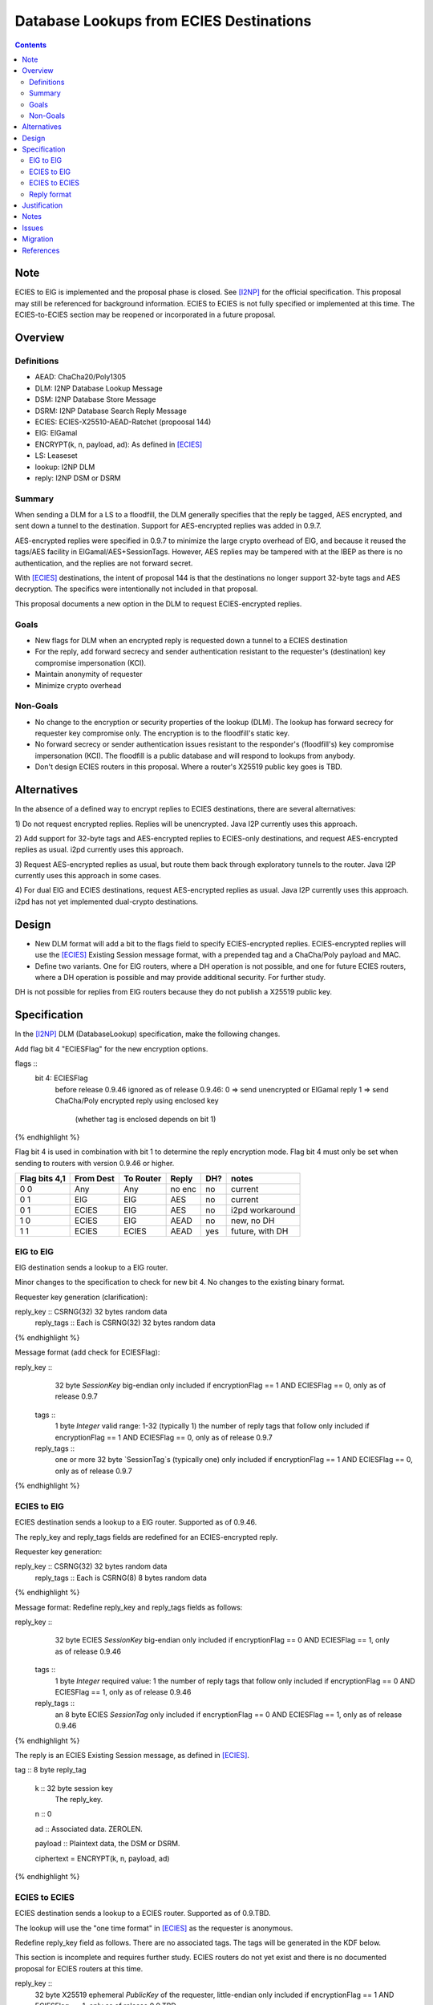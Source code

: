 ========================================
Database Lookups from ECIES Destinations
========================================
.. meta::
    :author: zzz
    :created: 2020-03-23
    :thread: http://zzz.i2p/topics/2856
    :lastupdated: 2020-04-21
    :status: Closed
    :target: 0.9.46
    :implementedin: 0.9.46

.. contents::


Note
====
ECIES to ElG is implemented and the proposal phase is closed.
See [I2NP]_ for the official specification.
This proposal may still be referenced for background information.
ECIES to ECIES is not fully specified or implemented at this time.
The ECIES-to-ECIES section may be reopened or incorporated
in a future proposal.


Overview
========

Definitions
-----------

- AEAD: ChaCha20/Poly1305
- DLM: I2NP Database Lookup Message
- DSM: I2NP Database Store Message
- DSRM: I2NP Database Search Reply Message
- ECIES: ECIES-X25510-AEAD-Ratchet (propoosal 144)
- ElG: ElGamal
- ENCRYPT(k, n, payload, ad): As defined in [ECIES]_
- LS: Leaseset
- lookup: I2NP DLM
- reply: I2NP DSM or DSRM


Summary
-------

When sending a DLM for a LS to a floodfill, the DLM generally specifies
that the reply be tagged, AES encrypted, and sent down a tunnel to the destination.
Support for AES-encrypted replies was added in 0.9.7.

AES-encrypted replies were specified in 0.9.7 to minimize the large crypto
overhead of ElG, and because it reused the tags/AES facility
in ElGamal/AES+SessionTags.
However, AES replies may be tampered with at the IBEP as there is no authentication,
and the replies are not forward secret.

With [ECIES]_ destinations, the intent of proposal 144 is that
the destinations no longer support 32-byte tags and AES decryption.
The specifics were intentionally not included in that proposal.

This proposal documents a new option in the DLM to request ECIES-encrypted replies.


Goals
-----

- New flags for DLM when an encrypted reply is requested down a tunnel to a ECIES destination
- For the reply, add forward secrecy and sender authentication resistant to
  the requester's (destination) key compromise impersonation (KCI).
- Maintain anonymity of requester
- Minimize crypto overhead

Non-Goals
---------

- No change to the encryption or security properties of the lookup (DLM).
  The lookup has forward secrecy for requester key compromise only.
  The encryption is to the floodfill's static key.
- No forward secrecy or sender authentication issues resistant to
  the responder's (floodfill's) key compromise impersonation (KCI).
  The floodfill is a public database and will respond to lookups
  from anybody.
- Don't design ECIES routers in this proposal.
  Where a router's X25519 public key goes is TBD.


Alternatives
============

In the absence of a defined way to encrypt replies to ECIES destinations, there
are several alternatives:

1) Do not request encrypted replies. Replies will be unencrypted.
Java I2P currently uses this approach.

2) Add support for 32-byte tags and AES-encrypted replies to ECIES-only destinations,
and request AES-encrypted replies as usual. i2pd currently uses this approach.

3) Request AES-encrypted replies as usual, but route them back through
exploratory tunnels to the router.
Java I2P currently uses this approach in some cases.

4) For dual ElG and ECIES destinations,
request AES-encrypted replies as usual. Java I2P currently uses this approach.
i2pd has not yet implemented dual-crypto destinations.


Design
======

- New DLM format will add a bit to the flags field to specify ECIES-encrypted replies.
  ECIES-encrypted replies will use the [ECIES]_ Existing Session message format,
  with a prepended tag and a ChaCha/Poly payload and MAC.

- Define two variants. One for ElG routers, where a DH operation is not possible,
  and one for future ECIES routers, where a DH operation is possible and may provide
  additional security. For further study.

DH is not possible for replies from ElG routers because they do not publish
a X25519 public key.




Specification
=============

In the [I2NP]_ DLM (DatabaseLookup) specification, make the following changes.


Add flag bit 4 "ECIESFlag" for the new encryption options.

.. raw:: html

  {% highlight lang='dataspec' %}
flags ::
       bit 4: ECIESFlag
               before release 0.9.46 ignored
               as of release 0.9.46:
               0  => send unencrypted or ElGamal reply
               1  => send ChaCha/Poly encrypted reply using enclosed key
                     (whether tag is enclosed depends on bit 1)
{% endhighlight %}

Flag bit 4 is used in combination with bit 1 to determine the reply encryption mode.
Flag bit 4 must only be set when sending to routers with version 0.9.46 or higher.


=============  =========  =========  ======  ===  =======
Flag bits 4,1  From Dest  To Router  Reply   DH?  notes
=============  =========  =========  ======  ===  =======
0 0            Any        Any        no enc  no   current
0 1            ElG        ElG        AES     no   current
0 1            ECIES      ElG        AES     no   i2pd workaround
1 0            ECIES      ElG        AEAD    no   new, no DH
1 1            ECIES      ECIES      AEAD    yes  future, with DH
=============  =========  =========  ======  ===  =======


ElG to ElG
----------

ElG destination sends a lookup to a ElG router.

Minor changes to the specification to check for new bit 4.
No changes to the existing binary format.


Requester key generation (clarification):

.. raw:: html

  {% highlight lang='dataspec' %}
reply_key :: CSRNG(32) 32 bytes random data
  reply_tags :: Each is CSRNG(32) 32 bytes random data
{% endhighlight %}

Message format (add check for ECIESFlag):

.. raw:: html

  {% highlight lang='dataspec' %}
reply_key ::
       32 byte `SessionKey` big-endian
       only included if encryptionFlag == 1 AND ECIESFlag == 0, only as of release 0.9.7

  tags ::
       1 byte `Integer`
       valid range: 1-32 (typically 1)
       the number of reply tags that follow
       only included if encryptionFlag == 1 AND ECIESFlag == 0, only as of release 0.9.7

  reply_tags ::
       one or more 32 byte `SessionTag`s (typically one)
       only included if encryptionFlag == 1 AND ECIESFlag == 0, only as of release 0.9.7
{% endhighlight %}




ECIES to ElG
------------

ECIES destination sends a lookup to a ElG router.
Supported as of 0.9.46.

The reply_key and reply_tags fields are redefined for an ECIES-encrypted reply.

Requester key generation:

.. raw:: html

  {% highlight lang='dataspec' %}
reply_key :: CSRNG(32) 32 bytes random data
  reply_tags :: Each is CSRNG(8) 8 bytes random data
{% endhighlight %}

Message format:
Redefine reply_key and reply_tags fields as follows:

.. raw:: html

  {% highlight lang='dataspec' %}
reply_key ::
       32 byte ECIES `SessionKey` big-endian
       only included if encryptionFlag == 0 AND ECIESFlag == 1, only as of release 0.9.46

  tags ::
       1 byte `Integer`
       required value: 1
       the number of reply tags that follow
       only included if encryptionFlag == 0 AND ECIESFlag == 1, only as of release 0.9.46

  reply_tags ::
       an 8 byte ECIES `SessionTag`
       only included if encryptionFlag == 0 AND ECIESFlag == 1, only as of release 0.9.46

{% endhighlight %}


The reply is an ECIES Existing Session message, as defined in [ECIES]_.

.. raw:: html

  {% highlight lang='dataspec' %}
tag :: 8 byte reply_tag

  k :: 32 byte session key
     The reply_key.

  n :: 0

  ad :: Associated data. ZEROLEN.

  payload :: Plaintext data, the DSM or DSRM.

  ciphertext = ENCRYPT(k, n, payload, ad)

{% endhighlight %}





ECIES to ECIES
--------------

ECIES destination sends a lookup to a ECIES router.
Supported as of 0.9.TBD.

The lookup will use the "one time format" in [ECIES]_
as the requester is anonymous.

Redefine reply_key field as follows. There are no associated tags.
The tags will be generated in the KDF below.

This section is incomplete and requires further study.
ECIES routers do not yet exist and there is no documented proposal
for ECIES routers at this time.


.. raw:: html

  {% highlight lang='dataspec' %}
reply_key ::
       32 byte X25519 ephemeral `PublicKey` of the requester, little-endian
       only included if encryptionFlag == 1 AND ECIESFlag == 1, only as of release 0.9.TBD

{% endhighlight %}

The reply is an ECIES Existing Session message, as defined in [ECIES]_.
See [ECIES]_ for all definitions.


.. raw:: html

  {% highlight lang='dataspec' %}
// Alice's X25519 ephemeral keys
  // aesk = Alice ephemeral private key
  aesk = GENERATE_PRIVATE()
  // aepk = Alice ephemeral public key
  aepk = DERIVE_PUBLIC(aesk)
  // Bob's X25519 static keys
  // bsk = Bob private static key
  bsk = GENERATE_PRIVATE()
  // bpk = Bob public static key
  // bpk is either part of RouterIdentity, or published in RouterInfo (TBD)
  bpk = DERIVE_PUBLIC(bsk)

  // (DH()
  //[chainKey, k] = MixKey(sharedSecret)
  // chainKey from ???
  sharedSecret = DH(aesk, bpk) = DH(bsk, aepk)
  keydata = HKDF(chainKey, sharedSecret, "ECIES-DSM-Reply1", 32)
  chainKey = keydata[0:31]

  1) rootKey = chainKey from Payload Section
  2) k from the New Session KDF or split()

  // KDF_RK(rk, dh_out)
  keydata = HKDF(rootKey, k, "KDFDHRatchetStep", 64)

  // Output 1: unused
  unused = keydata[0:31]
  // Output 2: The chain key to initialize the new
  // session tag and symmetric key ratchets
  // for Alice to Bob transmissions
  ck = keydata[32:63]

  // session tag and symmetric key chain keys
  keydata = HKDF(ck, ZEROLEN, "TagAndKeyGenKeys", 64)
  sessTag_ck = keydata[0:31]
  symmKey_ck = keydata[32:63]

  tag :: 8 byte tag as generated from RATCHET_TAG() in [ECIES]_

  k :: 32 byte key as generated from RATCHET_KEY() in [ECIES]_

  n :: The index of the tag. Typically 0.

  ad :: Associated data. ZEROLEN.

  payload :: Plaintext data, the DSM or DSRM.

  ciphertext = ENCRYPT(k, n, payload, ad)
{% endhighlight %}



Reply format
------------

This is the existing session message,
same as in [ECIES]_, copied below for reference.

.. raw:: html

  {% highlight lang='dataspec' %}
+----+----+----+----+----+----+----+----+
  |       Session Tag                     |
  +----+----+----+----+----+----+----+----+
  |                                       |
  +            Payload Section            +
  |       ChaCha20 encrypted data         |
  ~                                       ~
  |                                       |
  +                                       +
  |                                       |
  +----+----+----+----+----+----+----+----+
  |  Poly1305 Message Authentication Code |
  +              (MAC)                    +
  |             16 bytes                  |
  +----+----+----+----+----+----+----+----+

  Session Tag :: 8 bytes, cleartext

  Payload Section encrypted data :: remaining data minus 16 bytes

  MAC :: Poly1305 message authentication code, 16 bytes

{% endhighlight %}


Justification
=============

The reply encryption parameters in the lookup, first introduced in 0.9.7, 
are somewhat of a layering violation. It's done this way for efficiency.
But also because the lookup is anonymous.

We could make the lookup format generic, like with an encryption type field,
but that's probably more trouble than it's worth.

The above proposal is the easiest and minimizes the change to the lookup format.



Notes
=====

Database lookups and stores to ElG routers must be ElGamal/AESSessionTag encrypted
as usual.


Issues
======

Further analysis is required on the security of the two ECIES reply options.



Migration
=========

No backward compatibility issues. Routers advertising a router.version of 0.9.46 or higher
in their RouterInfo must support this feature.
Routers must not send a DatabaseLookup with the new flags to routers with a version less than 0.9.46.
If a database lookup message with bit 4 set and bit 1 unset is mistakenly sent to
a router without support, it will probably ignore the supplied key and tag, and
sent the reply unencrypted.

References
==========

.. [ECIES]
   {{ proposal_url('144') }}

.. [I2NP]
    {{ spec_url('i2np') }}

